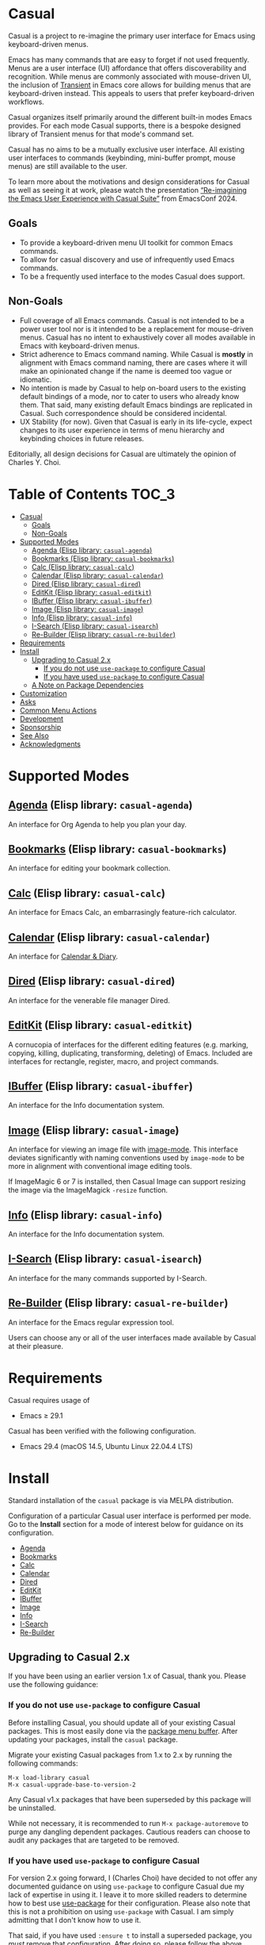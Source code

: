 [[https://melpa.org/#/casual][file:https://melpa.org/packages/casual-badge.svg]] [[https://stable.melpa.org/#/casual][file:https://stable.melpa.org/packages/casual-badge.svg]]

* Casual

Casual is a project to re-imagine the primary user interface for Emacs using keyboard-driven menus.

Emacs has many commands that are easy to forget if not used frequently. Menus are a user interface (UI) affordance that offers discoverability and recognition. While menus are commonly associated with mouse-driven UI, the inclusion of [[https://github.com/magit/transient][Transient]] in Emacs core allows for building menus that are keyboard-driven instead. This appeals to users that prefer keyboard-driven workflows.

Casual organizes itself primarily around the different built-in modes Emacs provides. For each mode Casual supports, there is a bespoke designed library of Transient menus for that mode's command set.

Casual has no aims to be a mutually exclusive user interface. All existing user interfaces to commands (keybinding, mini-buffer prompt, mouse menus) are still available to the user.

To learn more about the motivations and design considerations for Casual as well as seeing it at work, please watch the presentation [[https://emacsconf.org/2024/talks/casual/][“Re-imagining the Emacs User Experience with Casual Suite”]] from EmacsConf 2024.

** Goals
- To provide a keyboard-driven menu UI toolkit for common Emacs commands.
- To allow for casual discovery and use of infrequently used Emacs commands.
- To be a frequently used interface to the modes Casual does support.

** Non-Goals
- Full coverage of all Emacs commands. Casual is not intended to be a power user tool nor is it intended to be a replacement for mouse-driven menus. Casual has no intent to exhaustively cover all modes available in Emacs with keyboard-driven menus.
- Strict adherence to Emacs command naming. While Casual is *mostly* in alignment with Emacs command naming, there are cases where it will make an opinionated change if the name is deemed too vague or idiomatic.
- No intention is made by Casual to help on-board users to the existing default bindings of a mode, nor to cater to users who already know them. That said, many existing default Emacs bindings are replicated in Casual. Such correspondence should be considered incidental.
- UX Stability (for now). Given that Casual is early in its life-cycle, expect changes to its user experience in terms of menu hierarchy and keybinding choices in future releases.
  
Editorially, all design decisions for Casual are ultimately the opinion of Charles Y. Choi.


* Table of Contents                                                   :TOC_3:
- [[#casual][Casual]]
  - [[#goals][Goals]]
  - [[#non-goals][Non-Goals]]
- [[#supported-modes][Supported Modes]]
  - [[#agenda-elisp-library-casual-agenda][Agenda (Elisp library: ~casual-agenda~)]]
  - [[#bookmarks-elisp-library-casual-bookmarks][Bookmarks (Elisp library: ~casual-bookmarks~)]]
  - [[#calc-elisp-library-casual-calc][Calc (Elisp library: ~casual-calc~)]]
  - [[#calendar-elisp-library-casual-calendar][Calendar (Elisp library: ~casual-calendar~)]]
  - [[#dired-elisp-library-casual-dired][Dired (Elisp library: ~casual-dired~)]]
  - [[#editkit-elisp-library-casual-editkit][EditKit (Elisp library: ~casual-editkit~)]]
  - [[#ibuffer-elisp-library-casual-ibuffer][IBuffer (Elisp library: ~casual-ibuffer~)]]
  - [[#image-elisp-library-casual-image][Image (Elisp library: ~casual-image~)]]
  - [[#info-elisp-library-casual-info][Info (Elisp library: ~casual-info~)]]
  - [[#i-search-elisp-library-casual-isearch][I-Search (Elisp library: ~casual-isearch~)]]
  - [[#re-builder-elisp-library-casual-re-builder][Re-Builder (Elisp library: ~casual-re-builder~)]]
- [[#requirements][Requirements]]
- [[#install][Install]]
  - [[#upgrading-to-casual-2x][Upgrading to Casual 2.x]]
    - [[#if-you-do-not-use-use-package-to-configure-casual][If you do not use ~use-package~ to configure Casual]]
    - [[#if-you-have-used-use-package-to-configure-casual][If you have used ~use-package~ to configure Casual]]
  - [[#a-note-on-package-dependencies][A Note on Package Dependencies]]
- [[#customization][Customization]]
- [[#asks][Asks]]
- [[#common-menu-actions][Common Menu Actions]]
- [[#development][Development]]
- [[#sponsorship][Sponsorship]]
- [[#see-also][See Also]]
- [[#acknowledgments][Acknowledgments]]

* Supported Modes
** [[file:docs/agenda.org][Agenda]] (Elisp library: ~casual-agenda~)
  An interface for Org Agenda to help you plan your day.
  
  [[file:docs/agenda.org][file:docs/images/casual-agenda-screenshot.png]]
  
** [[file:docs/bookmarks.org][Bookmarks]] (Elisp library: ~casual-bookmarks~)
  An interface for editing your bookmark collection.

  [[file:docs/bookmarks.org][file:docs/images/casual-bookmarks-screenshot.png]]
  
** [[file:docs/calc.org][Calc]] (Elisp library: ~casual-calc~)
  An interface for Emacs Calc, an embarrasingly feature-rich calculator.

  [[file:docs/calc.org][file:docs/images/casual-calc-tmenu.png]]
  
** [[file:docs/calendar.org][Calendar]] (Elisp library: ~casual-calendar~)

An interface for [[https://www.gnu.org/software/emacs/manual/html_node/emacs/Calendar_002fDiary.html][Calendar & Diary]]. 

[[file:docs/images/casual-calendar-screenshot.png]]


** [[file:docs/dired.org][Dired]] (Elisp library: ~casual-dired~)
  An interface for the venerable file manager Dired.

  [[file:docs/dired.org][file:docs/images/casual-dired-screenshot.png]]
  
** [[file:docs/editkit.org][EditKit]] (Elisp library: ~casual-editkit~)
  A cornucopia of interfaces for the different editing features (e.g. marking, copying, killing, duplicating, transforming, deleting) of Emacs. Included are interfaces for rectangle, register, macro, and project commands.

  [[file:docs/editkit.org][file:docs/images/casual-editkit-main-screenshot.png]]
  
** [[file:docs/ibuffer.org][IBuffer]] (Elisp library: ~casual-ibuffer~)
  An interface for the Info documentation system.

  [[file:docs/info.org][file:docs/images/casual-ibuffer-screenshot.png]]

** [[file:docs/image.org][Image]] (Elisp library: ~casual-image~)
An interface for viewing an image file with [[https://www.gnu.org/software/emacs/manual/html_node/emacs/Image-Mode.html#Image-Mode][image-mode]]. This interface deviates significantly with naming conventions used by ~image-mode~ to be more in alignment with conventional image editing tools.

[[file:docs/image.org][file:docs/images/casual-image-main-screenshot.png]]
If ImageMagic 6 or 7 is installed, then Casual Image can support resizing the image via the ImageMagick ~-resize~ function.


** [[file:docs/info.org][Info]] (Elisp library: ~casual-info~)
An interface for the Info documentation system.

[[file:docs/info.org][file:docs/images/casual-info-screenshot.png]]
  
** [[file:docs/isearch.org][I-Search]] (Elisp library: ~casual-isearch~)
An interface for the many commands supported by I-Search.

[[file:docs/isearch.org][file:docs/images/casual-isearch-tmenu.png]]
  
** [[file:docs/re-builder.org][Re-Builder]] (Elisp library: ~casual-re-builder~)
An interface for the Emacs regular expression tool.

[[file:docs/re-builder.org][file:docs/images/casual-re-builder-screenshot.png]]

Users can choose any or all of the user interfaces made available by Casual at their pleasure.


* Requirements
Casual requires usage of
- Emacs ≥ 29.1
  
Casual has been verified with the following configuration. 
- Emacs 29.4 (macOS 14.5, Ubuntu Linux 22.04.4 LTS)

* Install
Standard installation of the ~casual~ package is via MELPA distribution. 

Configuration of a particular Casual user interface is performed per mode. Go to the *Install* section for a mode of interest below for guidance on its configuration.

- [[file:docs/agenda.org::*Install][Agenda]]
- [[file:docs/bookmarks.org::*Install][Bookmarks]]
- [[file:docs/calc.org::*Install][Calc]]
- [[file:docs/calendar.org::*Install][Calendar]]
- [[file:docs/dired.org::*Install][Dired]]
- [[file:docs/editkit.org::*Install][EditKit]]
- [[file:docs/ibuffer.org::*Install][IBuffer]]
- [[file:docs/image.org::*Install][Image]]
- [[file:docs/info.org::*Install][Info]]
- [[file:docs/isearch.org::*Install][I-Search]]
- [[file:docs/re-builder.org::*Install][Re-Builder]]

** Upgrading to Casual 2.x
If you have been using an earlier version 1.x of Casual, thank you. Please use the following guidance:

*** If you do not use ~use-package~ to configure Casual
Before installing Casual, you should update all of your existing Casual packages. This is most easily done via the [[https://www.gnu.org/software/emacs/manual/html_node/emacs/Package-Menu.html][package menu buffer]]. After updating your packages, install the ~casual~ package.

Migrate your existing Casual packages from 1.x to 2.x by running the following commands:

#+BEGIN_SRC elisp
M-x load-library casual
M-x casual-upgrade-base-to-version-2
#+END_SRC

Any Casual v1.x packages that have been superseded by this package will be uninstalled.

While not necessary, it is recommended to run ~M-x package-autoremove~ to purge any dangling dependent packages. Cautious readers can choose to audit any packages that are targeted to be removed.

*** If you have used ~use-package~ to configure Casual
For version 2.x going forward, I (Charles Choi) have decided to not offer any documented guidance on using ~use-package~ to configure Casual due my lack of expertise in using it. I leave it to more skilled readers to determine how to best use [[https://www.gnu.org/software/emacs/manual/html_node/use-package/][use-package]] for their configuration. Please also note that this is not a prohibition on using ~use-package~ with Casual. I am simply admitting that I don't know how to use it. 

That said, if you have used ~:ensure t~ to install a superseded package, you /must/ remove that configuration. After doing so, please follow the above instructions for installing ~casual~.

** A Note on Package Dependencies
Casual requires a recent installation of Transient 0.6.0+ from either [[https://elpa.gnu.org/packages/transient.html][ELPA]] or [[https://melpa.org/#/transient][MELPA]]. If your version of Emacs is ≤ 30 but also includes Transient as a built-in package, you will need to set the customizable variable ~package-install-upgrade-built-in~ to ~t~ to enable updating it via ~package.el~.  Set this variable and proceed with installing Casual.  Alternately invoking ~package-install~ with a prefix (~C-u~) will temporarily coerce the update of dependent built-in packages (example: ~C-u M-x package-install~ ~casual~).

If you already have the latest version of Magit installed (via [[https://elpa.nongnu.org/nongnu/magit.html][non-GNU ELPA]] or [[https://melpa.org/#/magit][MELPA]]), you can bypass the above instruction as Magit already includes the Transient package as a dependency.


* Customization

Users who wish to extend or alter existing Casual menus can do so via the mechanisms offered by the Transient package (see [[https://www.gnu.org/software/emacs/manual/html_mono/transient.html#Modifying-Existing-Transients][Modifying Existing Transients]]).

Casual menus can also be configured to use Unicode symbols for labels. This is controlled by the variable ~casual-lib-use-unicode~ which can be customized via a mode's settings menu. If ~casual-lib-use-unicode~ is set to ~t~, it is also recommended that the variable ~transient-align-variable-pitch~ also be set to ~t~. 


* Asks
As Casual is new, we are looking for early adopters! Your [[https://github.com/kickingvegas/casual/discussions][feedback]] is welcome as it will likely impact Casual's evolution, particularly with regards to UI.

* Common Menu Actions
Casual is built using Transient menus and as such adopts its default behavior.

Each menu item has a /key/ and a /label/. The /key/ is what is typed by the user to select the menu item. A key can be prefixed with a meta (M-) or control (C-) key.

Transient supports nested menus. Exiting a menu can be done in two ways:
- ~C-g~ will exit the current sub-menu and return you back to its parent menu.
- ~C-q~ will exit you completely from a Transient menu stack.

If a mouse is available, a menu item can be selected by moving the mouse cursor over its label and pressing down button 1.

Pressing the ~?~ key or ~C-h~ will toggle help for all the menu items. Press the key of interest to get help for it.

When a Transient menu is raised, a prefix argument (~C-u~) and an optional argument can be entered before selecting a menu item.

* Development
For users who wish to help contribute to Casual or personally customize it for their own usage, please read the [[docs/developer.org][developer documentation]].

* Sponsorship
If you enjoy using Casual, consider making a modest financial contribution to help support its development and maintenance.

[[https://www.buymeacoffee.com/kickingvegas][file:docs/images/default-yellow.png]]

* See Also
While the package ~casual~ focuses on user interfaces for built-in Emacs modes, there are other third party packages which receive the “Casual” treatment. Two such packages are:

- [[https://github.com/kickingvegas/casual-avy][Casual Avy]] (Elisp package: ~casual-avy~)
  - An interface for the highly capable Avy navigation package.
- [[https://github.com/kickingvegas/casual-symbol-overlay][Casual Symbol Overlay]] (Elisp package: ~casual-symbol-overlay~)
  - An interface for the Symbol Overlay package.

Users interested in getting all current and future Casual interfaces for both built-in and third party packages should install [[https://github.com/kickingvegas/casual-suite][Casual Suite]], which includes all of the above packages including ~casual~. 

* Acknowledgments
A heartfelt thanks to all the contributors to [[https://github.com/magit/transient][Transient]], [[https://magit.vc][Magit]], [[https://orgmode.org][Org Mode]], and [[https://www.gnu.org/software/emacs/][Emacs]]. This package would not be possible without your efforts.

#+HTML: <p align='center'>© 2024-2025 Charles Y. Choi</p>
